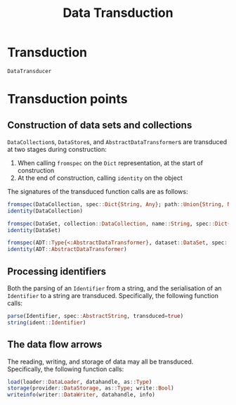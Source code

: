#+title: Data Transduction

* Transduction

#+begin_src @docs
DataTransducer
#+end_src

* Transduction points

** Construction of data sets and collections

~DataCollection~​s, ~DataStore~​s, and ~AbstractDataTransformer~​s are transduced at two
stages during construction:
1. When calling ~fromspec~ on the ~Dict~ representation, at the start of construction
2. At the end of construction, calling ~identity~ on the object

The signatures of the transduced function calls are as follows:
#+begin_src julia
fromspec(DataCollection, spec::Dict{String, Any}; path::Union{String, Nothing})
identity(DataCollection)
#+end_src

#+begin_src julia
fromspec(DataSet, collection::DataCollection, name::String, spec::Dict{String, Any})
identity(DataSet)
#+end_src

#+begin_src julia
fromspec(ADT::Type{<:AbstractDataTransformer}, dataset::DataSet, spec::Dict{String, Any})
identity(ADT::AbstractDataTransformer)
#+end_src

** Processing identifiers

Both the parsing of an ~Identifier~ from a string, and the serialisation of an ~Identifier~ to a string are transduced. Specifically, the following function calls:
#+begin_src julia
parse(Identifier, spec::AbstractString, transduced=true)
string(ident::Identifier)
#+end_src

** The data flow arrows

The reading, writing, and storage of data may all be transduced. Specifically,
the following function calls:
#+begin_src julia
load(loader::DataLoader, datahandle, as::Type)
storage(provider::DataStorage, as::Type; write::Bool)
writeinfo(writer::DataWriter, datahandle, info)
#+end_src
